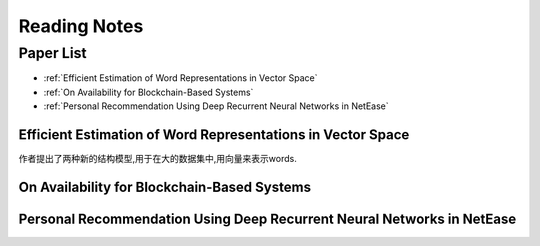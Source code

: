 Reading Notes
===================

Paper List
-------------------

- :ref:`Efficient Estimation of Word Representations in Vector Space`

- :ref:`On Availability for Blockchain-Based Systems`

- :ref:`Personal Recommendation Using Deep Recurrent Neural Networks in NetEase`


.. _Efficient Estimation of Word Representations in Vector Space:

Efficient Estimation of Word Representations in Vector Space
>>>>>>>>>>>>>>>>>>>>>>>>>>>>>>>>>>>>>>>>>>>>>>>>>>>>>>>>>>>>

作者提出了两种新的结构模型,用于在大的数据集中,用向量来表示words.


.. _On Availability for Blockchain-Based Systems:

On Availability for Blockchain-Based Systems
>>>>>>>>>>>>>>>>>>>>>>>>>>>>>>>>>>>>>>>>>>>>


.. _Personal Recommendation Using Deep Recurrent Neural Networks in NetEase:

Personal Recommendation Using Deep Recurrent Neural Networks in NetEase
>>>>>>>>>>>>>>>>>>>>>>>>>>>>>>>>>>>>>>>>>>>>>>>>>>>>>>>>>>>>>>>>>>>>>>>